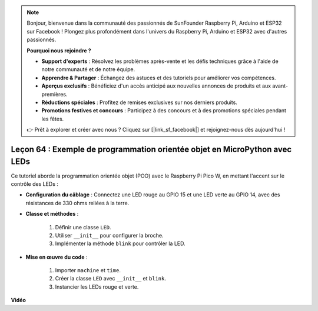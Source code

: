 .. note::

    Bonjour, bienvenue dans la communauté des passionnés de SunFounder Raspberry Pi, Arduino et ESP32 sur Facebook ! Plongez plus profondément dans l'univers du Raspberry Pi, Arduino et ESP32 avec d'autres passionnés.

    **Pourquoi nous rejoindre ?**

    - **Support d'experts** : Résolvez les problèmes après-vente et les défis techniques grâce à l'aide de notre communauté et de notre équipe.
    - **Apprendre & Partager** : Échangez des astuces et des tutoriels pour améliorer vos compétences.
    - **Aperçus exclusifs** : Bénéficiez d'un accès anticipé aux nouvelles annonces de produits et aux avant-premières.
    - **Réductions spéciales** : Profitez de remises exclusives sur nos derniers produits.
    - **Promotions festives et concours** : Participez à des concours et à des promotions spéciales pendant les fêtes.

    👉 Prêt à explorer et créer avec nous ? Cliquez sur [|link_sf_facebook|] et rejoignez-nous dès aujourd'hui !

Leçon 64 : Exemple de programmation orientée objet en MicroPython avec LEDs
===================================================================================

Ce tutoriel aborde la programmation orientée objet (POO) avec le Raspberry Pi Pico W, en mettant l'accent sur le contrôle des LEDs :

* **Configuration du câblage** : Connectez une LED rouge au GPIO 15 et une LED verte au GPIO 14, avec des résistances de 330 ohms reliées à la terre.
* **Classe et méthodes** : 

   1. Définir une classe ``LED``.
   2. Utiliser ``__init__`` pour configurer la broche.
   3. Implémenter la méthode ``blink`` pour contrôler la LED.

* **Mise en œuvre du code** : 

   1. Importer ``machine`` et ``time``.
   2. Créer la classe ``LED`` avec ``__init__`` et ``blink``.
   3. Instancier les LEDs rouge et verte.
  

**Vidéo**

.. raw:: html

    <iframe width="700" height="500" src="https://www.youtube.com/embed/3wyCL9QK_uY?si=G0GXEHqdo2jQ_F-5" title="YouTube video player" frameborder="0" allow="accelerometer; autoplay; clipboard-write; encrypted-media; gyroscope; picture-in-picture; web-share" allowfullscreen></iframe>
